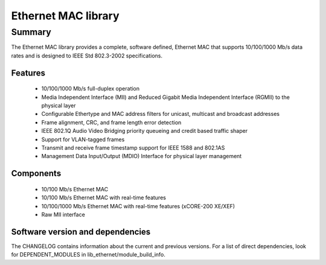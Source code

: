 Ethernet MAC library
====================

Summary
-------

The Ethernet MAC library provides a complete, software defined, Ethernet MAC that supports
10/100/1000 Mb/s data rates and is designed to IEEE Std 802.3-2002 specifications.

Features
........

  * 10/100/1000 Mb/s full-duplex operation
  * Media Independent Interface (MII) and Reduced Gigabit Media Independent Interface (RGMII) to the physical layer
  * Configurable Ethertype and MAC address filters for unicast, multicast and broadcast addresses
  * Frame alignment, CRC, and frame length error detection
  * IEEE 802.1Q Audio Video Bridging priority queueing and credit based traffic shaper
  * Support for VLAN-tagged frames
  * Transmit and receive frame timestamp support for IEEE 1588 and 802.1AS
  * Management Data Input/Output (MDIO) Interface for physical layer management

Components
..........

 * 10/100 Mb/s Ethernet MAC
 * 10/100 Mb/s Ethernet MAC with real-time features
 * 10/100/1000 Mb/s Ethernet MAC with real-time features (xCORE-200 XE/XEF)
 * Raw MII interface

Software version and dependencies
.................................

The CHANGELOG contains information about the current and previous versions.
For a list of direct dependencies, look for DEPENDENT_MODULES in lib_ethernet/module_build_info.
